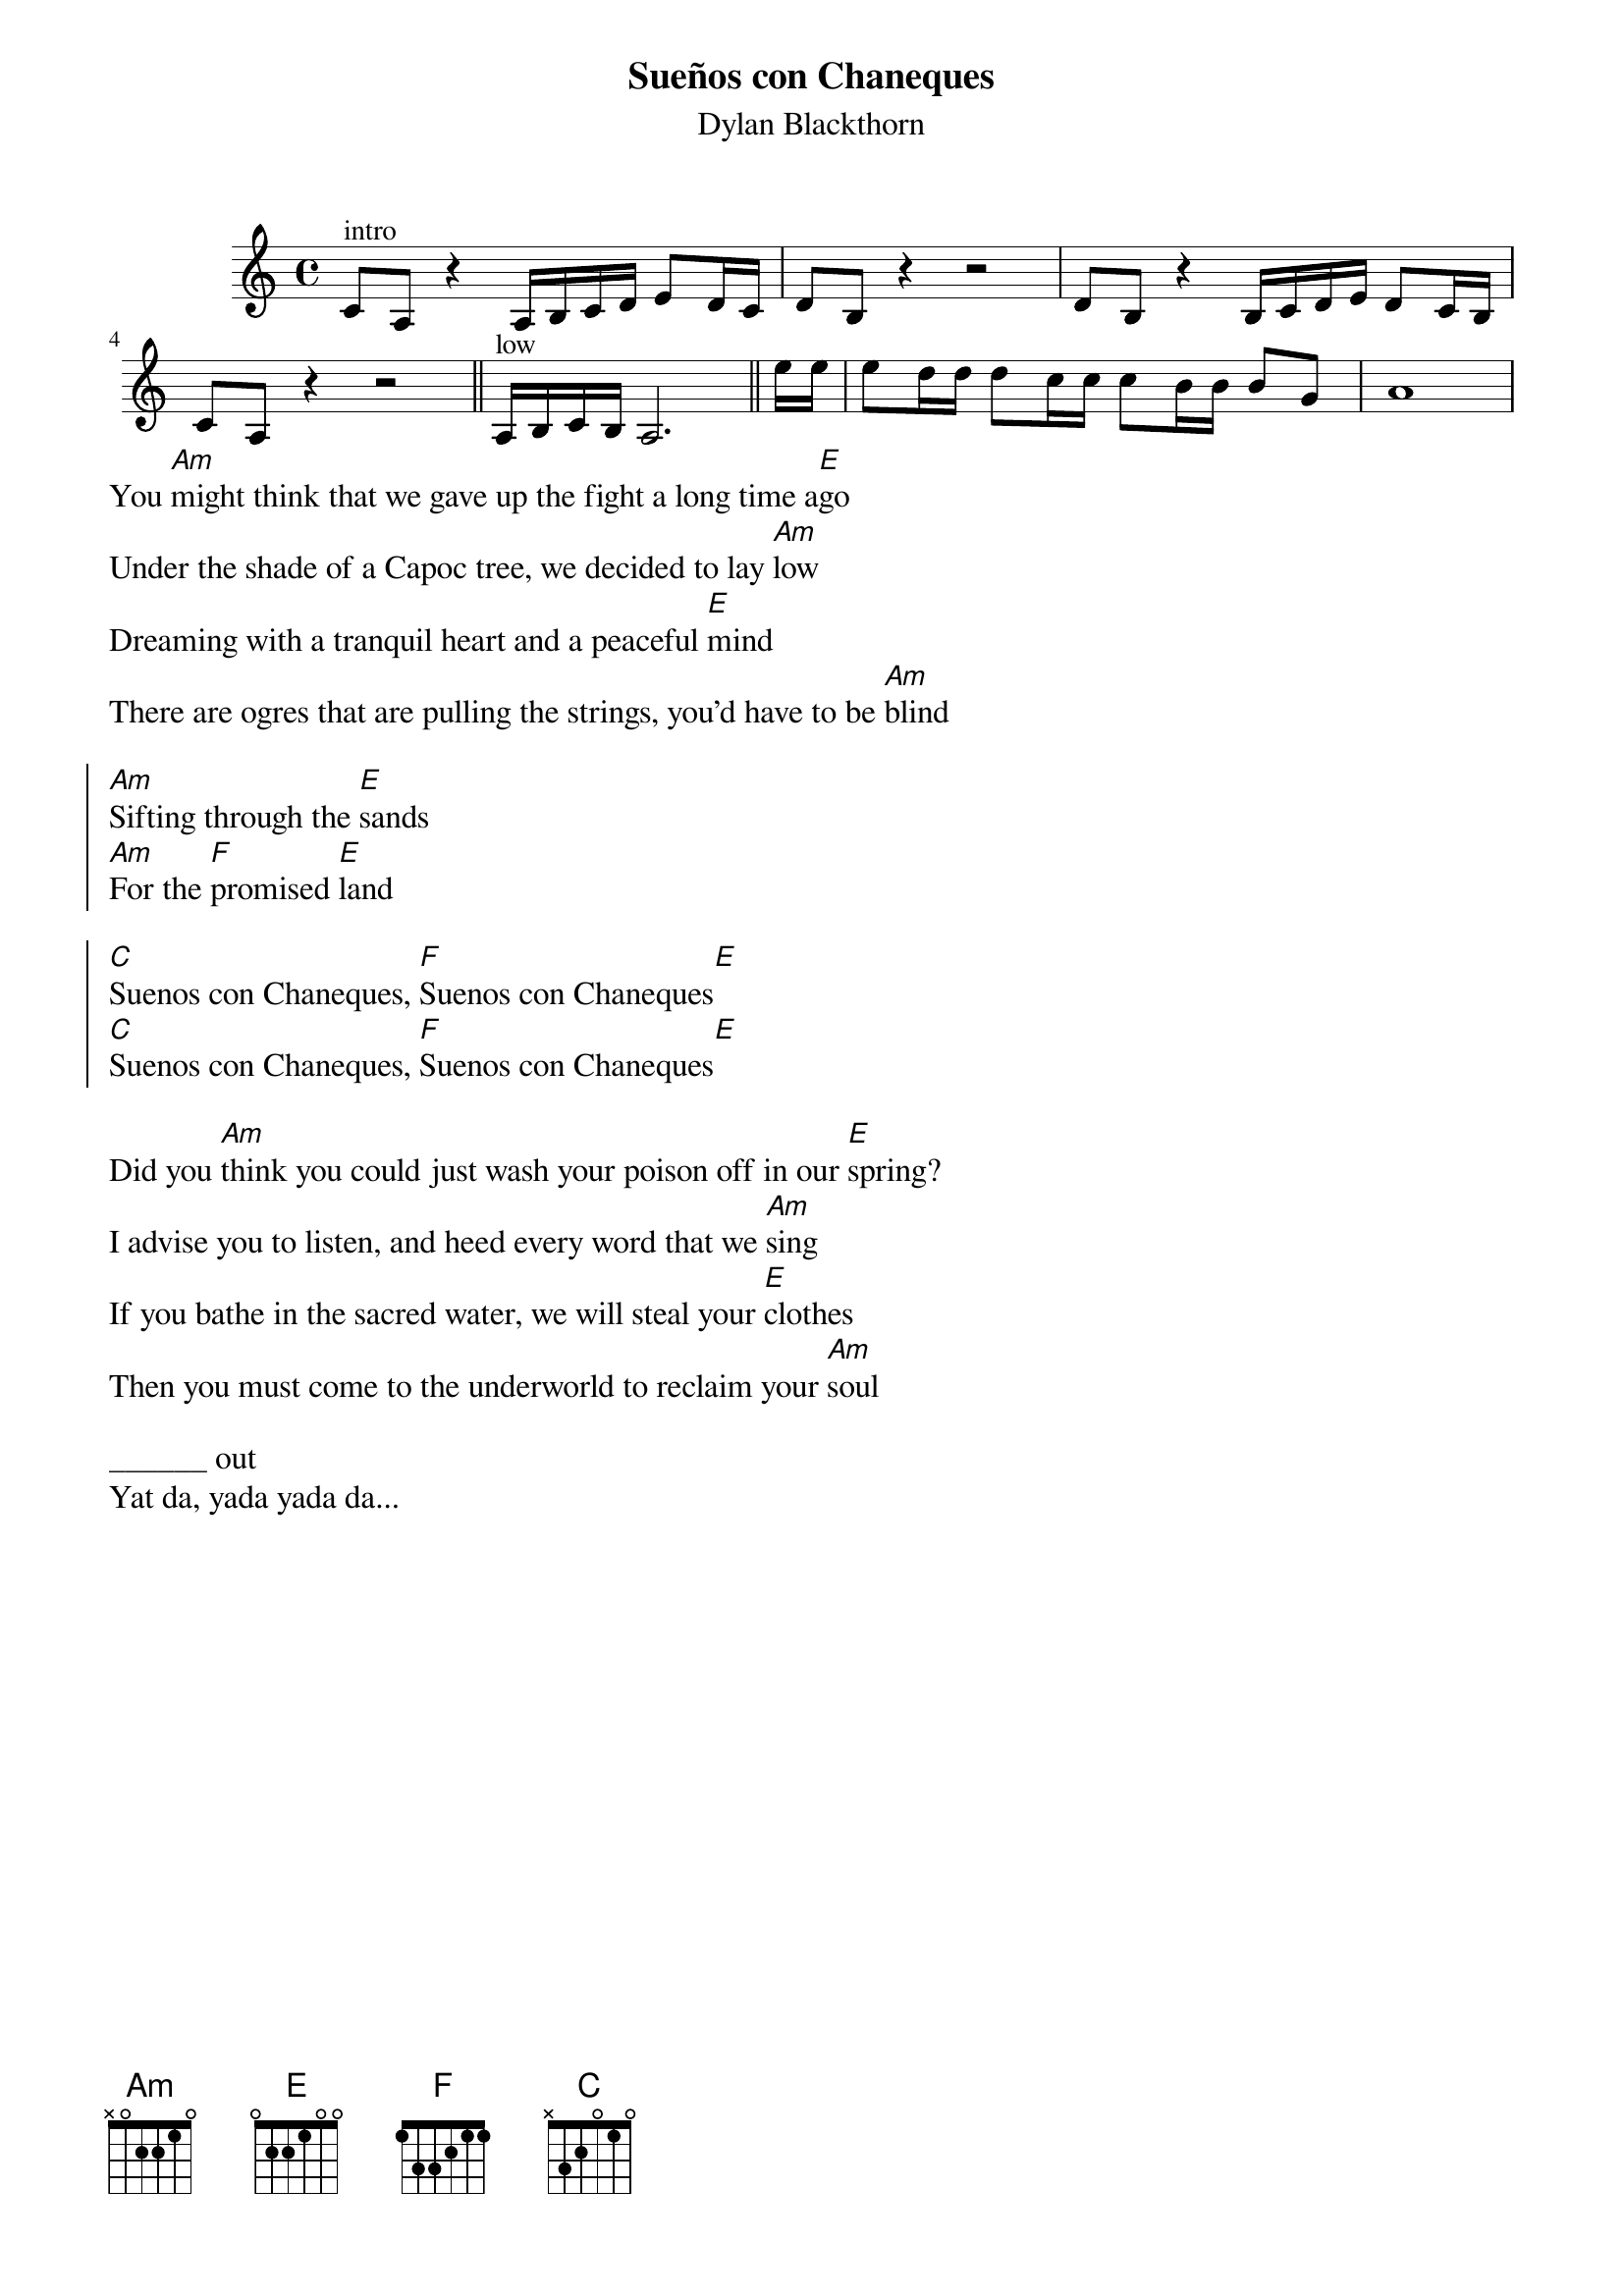 {t:Sueños con Chaneques}
{st:Dylan Blackthorn}
{start_of_ly}
\version "2.22.0"
\include "english.ly"
\relative c' {
\key a\minor
\time 4/4
 { 
  c8^intro  a r4 a16 b c d e8 d16 c
  d8 b r4 r2
  d8 b r4 b16 c d e d8 c16 b 
  c8 a r4 r2 \bar "||"
  
  a16 ^low b c b a2.\bar "||"
  \partial 8 e''16 e
  e8 d16 d d8 c16 c c8 b16 b b8 g
  a1
 }
}
{end_of_ly}
You [Am]might think that we gave up the fight a long time a[E]go
Under the shade of a Capoc tree, we decided to lay [Am]low
Dreaming with a tranquil heart and a peaceful [E]mind
There are ogres that are pulling the strings, you'd have to be [Am]blind

{soc}
[Am]Sifting through the [E]sands
[Am]For the [F]promised [E]land

[C]Suenos con Chaneques, [F]Suenos con Chaneques[E]
[C]Suenos con Chaneques, [F]Suenos con Chaneques[E]
{eoc}

Did you [Am]think you could just wash your poison off in our [E]spring?
I advise you to listen, and heed every word that we [Am]sing
If you bathe in the sacred water, we will steal your [E]clothes
Then you must come to the underworld to reclaim your [Am]soul

______ out
Yat da, yada yada da... 
 
 
